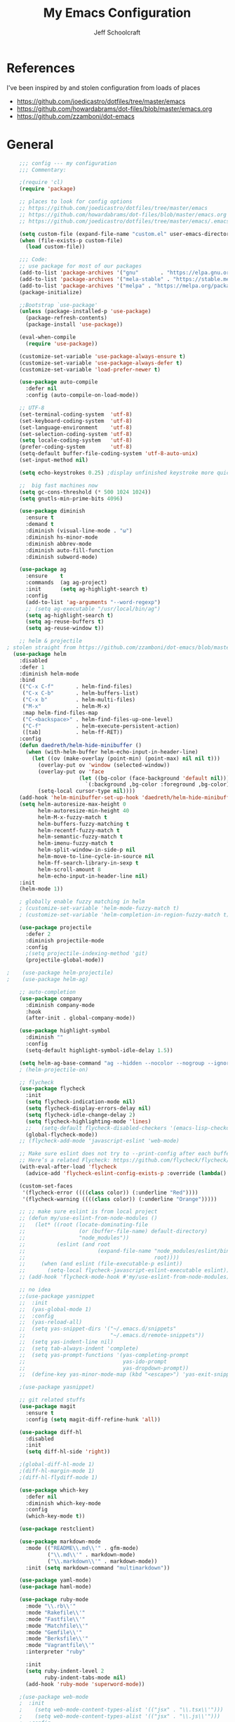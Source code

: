 #+property: header-args:emacs-lisp :tangle init.el
#+property: header-args :mkdirp yes :comments no
#+startup: indent

#+begin_src emacs-lisp :exports none
  ;; DO NOT EDIT THIS FILE DIRECTLY
  ;; This file is programmatically generated from the corresponding .org file in this directory
  ;; You should make any changes there and regenerate it from Emacs org-mode using org-babel-tangle
#+end_src

#+title: My Emacs Configuration
#+author: Jeff Schoolcraft
#+email: jschoolcraft@aissaclabs.com

* References

I've been inspired by and stolen configuration from loads of places

- https://github.com/joedicastro/dotfiles/tree/master/emacs
- https://github.com/howardabrams/dot-files/blob/master/emacs.org
- https://github.com/zzamboni/dot-emacs

* General

#+begin_src emacs-lisp
    ;;; config --- my configuration
    ;;; Commentary:

    ;(require 'cl)
    (require 'package)

    ;; places to look for config options
    ;; https://github.com/joedicastro/dotfiles/tree/master/emacs
    ;; https://github.com/howardabrams/dot-files/blob/master/emacs.org
    ;; https://github.com/joedicastro/dotfiles/tree/master/emacs/.emacs.d

    (setq custom-file (expand-file-name "custom.el" user-emacs-directory))
    (when (file-exists-p custom-file)
      (load custom-file))

    ;;; Code:
    ;; use package for most of our packages
    (add-to-list 'package-archives '("gnu"       . "https://elpa.gnu.org/packages/"))
    (add-to-list 'package-archives '("mela-stable" . "https://stable.melpa.org/packages/"))
    (add-to-list 'package-archives '("melpa" . "https://melpa.org/packages/"))
    (package-initialize)

    ;;Bootstrap `use-package'
    (unless (package-installed-p 'use-package)
      (package-refresh-contents)
      (package-install 'use-package))

    (eval-when-compile
      (require 'use-package))

    (customize-set-variable 'use-package-always-ensure t)
    (customize-set-variable 'use-package-always-defer t)
    (customize-set-variable 'load-prefer-newer t)

    (use-package auto-compile
      :defer nil
      :config (auto-compile-on-load-mode))

    ;; UTF-8
    (set-terminal-coding-system  'utf-8)
    (set-keyboard-coding-system  'utf-8)
    (set-language-environment    'utf-8)
    (set-selection-coding-system 'utf-8)
    (setq locale-coding-system   'utf-8)
    (prefer-coding-system        'utf-8)
    (setq-default buffer-file-coding-system 'utf-8-auto-unix)
    (set-input-method nil)

    (setq echo-keystrokes 0.25) ;display unfinished keystroke more quickly (defaults 1 second)

    ;;  big fast machines now
    (setq gc-cons-threshold (* 500 1024 1024))
    (setq gnutls-min-prime-bits 4096)

    (use-package diminish
      :ensure t
      :demand t
      :diminish (visual-line-mode . "ω")
      :diminish hs-minor-mode
      :diminish abbrev-mode
      :diminish auto-fill-function
      :diminish subword-mode)

    (use-package ag
      :ensure    t
      :commands  (ag ag-project)
      :init      (setq ag-highlight-search t)
      :config
      (add-to-list 'ag-arguments "--word-regexp")
      ;; (setq ag-executable "/usr/local/bin/ag")
      (setq ag-highlight-search t)
      (setq ag-reuse-buffers t)
      (setq ag-reuse-window t))

    ;; helm & projectile
; stolen straight from https://github.com/zzamboni/dot-emacs/blob/master/init.org
  (use-package helm
    :disabled
    :defer 1
    :diminish helm-mode
    :bind
    (("C-x C-f"       . helm-find-files)
     ("C-x C-b"       . helm-buffers-list)
     ("C-x b"         . helm-multi-files)
     ("M-x"           . helm-M-x)
     :map helm-find-files-map
     ("C-<backspace>" . helm-find-files-up-one-level)
     ("C-f"           . helm-execute-persistent-action)
     ([tab]           . helm-ff-RET))
    :config
    (defun daedreth/helm-hide-minibuffer ()
      (when (with-helm-buffer helm-echo-input-in-header-line)
        (let ((ov (make-overlay (point-min) (point-max) nil nil t)))
          (overlay-put ov 'window (selected-window))
          (overlay-put ov 'face
                       (let ((bg-color (face-background 'default nil)))
                         `(:background ,bg-color :foreground ,bg-color)))
          (setq-local cursor-type nil))))
    (add-hook 'helm-minibuffer-set-up-hook 'daedreth/helm-hide-minibuffer)
    (setq helm-autoresize-max-height 0
          helm-autoresize-min-height 40
          helm-M-x-fuzzy-match t
          helm-buffers-fuzzy-matching t
          helm-recentf-fuzzy-match t
          helm-semantic-fuzzy-match t
          helm-imenu-fuzzy-match t
          helm-split-window-in-side-p nil
          helm-move-to-line-cycle-in-source nil
          helm-ff-search-library-in-sexp t
          helm-scroll-amount 8
          helm-echo-input-in-header-line nil)
    :init
    (helm-mode 1))

    ; globally enable fuzzy matching in helm
    ; (customize-set-variable 'helm-mode-fuzzy-match t)
    ; (customize-set-variable 'helm-completion-in-region-fuzzy-match t)

    (use-package projectile
      :defer 2
      :diminish projectile-mode
      :config
      ;(setq projectile-indexing-method 'git)
      (projectile-global-mode))

;    (use-package helm-projectile)
;    (use-package helm-ag)

    ;; auto-completion
    (use-package company
      :diminish company-mode
      :hook
      (after-init . global-company-mode))

    (use-package highlight-symbol
      :diminish ""
      :config
      (setq-default highlight-symbol-idle-delay 1.5))

    (setq helm-ag-base-command "ag --hidden --nocolor --nogroup --ignore-case")
    ; (helm-projectile-on)

    ;; flycheck
    (use-package flycheck
      :init
      (setq flycheck-indication-mode nil)
      (setq flycheck-display-errors-delay nil)
      (setq flycheck-idle-change-delay 2)
      (setq flycheck-highlighting-mode 'lines)
      ;;   (setq-default flycheck-disabled-checkers '(emacs-lisp-checkdoc))
      (global-flycheck-mode))
    ;; (flycheck-add-mode 'javascript-eslint 'web-mode)

    ;; Make sure eslint does not try to --print-config after each buffer opens.
    ;; Here’s a related Flycheck: https://github.com/flycheck/flycheck/issues/1129
    (with-eval-after-load 'flycheck
      (advice-add 'flycheck-eslint-config-exists-p :override (lambda() t)))

    (custom-set-faces
     '(flycheck-error ((((class color)) (:underline "Red"))))
     '(flycheck-warning ((((class color)) (:underline "Orange")))))

    ;; ;; make sure eslint is from local project
    ;; (defun my/use-eslint-from-node-modules ()
    ;;   (let* ((root (locate-dominating-file
    ;;                 (or (buffer-file-name) default-directory)
    ;;                 "node_modules"))
    ;;          (eslint (and root
    ;;                       (expand-file-name "node_modules/eslint/bin/eslint.js"
    ;;                                         root))))
    ;;     (when (and eslint (file-executable-p eslint))
    ;;       (setq-local flycheck-javascript-eslint-executable eslint))))
    ;; (add-hook 'flycheck-mode-hook #'my/use-eslint-from-node-modules)

    ;; no idea
    ;;(use-package yasnippet
    ;;  :init
    ;;  (yas-global-mode 1)
    ;;  :config
    ;;  (yas-reload-all)
    ;;  (setq yas-snippet-dirs '("~/.emacs.d/snippets"
    ;;                           "~/.emacs.d/remote-snippets"))
    ;;  (setq yas-indent-line nil)
    ;;  (setq tab-always-indent 'complete)
    ;;  (setq yas-prompt-functions '(yas-completing-prompt
    ;;                               yas-ido-prompt
    ;;                               yas-dropdown-prompt))
    ;;  (define-key yas-minor-mode-map (kbd "<escape>") 'yas-exit-snippet))

    ;(use-package yasnippet)

    ;; git related stuffs
    (use-package magit
      :ensure t
      :config (setq magit-diff-refine-hunk 'all))

    (use-package diff-hl
      :disabled
      :init
      (setq diff-hl-side 'right))

    ;(global-diff-hl-mode 1)
    ;(diff-hl-margin-mode 1)
    ;(diff-hl-flydiff-mode 1)

    (use-package which-key
      :defer nil
      :diminish which-key-mode
      :config
      (which-key-mode t))

    (use-package restclient)

    (use-package markdown-mode
      :mode (("README\\.md\\'" . gfm-mode)
             ("\\.md\\'" . markdown-mode)
             ("\\.markdown\\'" . markdown-mode))
      :init (setq markdown-command "multimarkdown"))

    (use-package yaml-mode)
    (use-package haml-mode)

    (use-package ruby-mode
      :mode "\\.rb\\'"
      :mode "Rakefile\\'"
      :mode "Fastfile\\'"
      :mode "Matchfile\\'"
      :mode "Gemfile\\'"
      :mode "Berksfile\\'"
      :mode "Vagrantfile\\'"
      :interpreter "ruby"

      :init
      (setq ruby-indent-level 2
            ruby-indent-tabs-mode nil)
      (add-hook 'ruby-mode 'superword-mode))

    ;(use-package web-mode
    ;  :init
    ;    (setq web-mode-content-types-alist '(("jsx" . "\\.tsx\\'")))
    ;    (setq web-mode-content-types-alist '(("jsx" . "\\.js\\'")))
    ;  :config
    ;    (add-to-list 'auto-mode-alist '("\\.erb?\\'" . web-mode))
    ;    (add-to-list 'auto-mode-alist '("\\.html?\\'" . web-mode))
    ;    (add-to-list 'auto-mode-alist '("\\.js[x]?\\'" . web-mode))
    ;    (add-to-list 'auto-mode-alist '("\\.ts[x]?\\'" . web-mode)))

    ;(use-package web-mode
    ;  :config
    ;  (setq web-mode-attr-indent-offset 2)
    ;  (setq web-mode-code-indent-offset 2)
    ;  (setq web-mode-css-indent-offset 2)
    ;  (setq web-mode-indent-style 2)
    ;  (setq web-mode-markup-indent-offset 2)
    ;  (setq web-mode-sql-indent-offset 2))
    ;; (use-package add-node-modules-path
    ;;   :ensure t)

    (eval-after-load 'web-mode
        '(progn
           (add-hook 'web-mode-hook #'add-node-modules-path)
           (add-hook 'web-mode-hook #'prettier-js-mode)))

    ;; helps find the source of an error
    (use-package bug-hunter
      :commands (bug-hunter-file bug-hunter-init-file))

    ;; deft
    (use-package deft
      :commands (deft)
      :config
      (setq deft-extensions '("txt" "tex" "org"))
      (setq deft-use-filename-as-title t)
      (setq deft-directory "~/Dropbox/jschoolcraft/notes"))


    ;; editorconfig
    ;; for consistency among developers on a project
    (use-package editorconfig
      :config
      (editorconfig-mode 1))

    (add-to-list 'load-path (expand-file-name "lib" user-emacs-directory))

    (defconst user-init-dir
              (cond ((boundp 'user-emacs-directory)
                     user-emacs-directory)
                    ((boundp 'user-init-directory)
                     user-init-directory)
                    (t "~/.emacs.d/")))


    ;; system clipboard
    (setq select-enable-clipboard t)

    ; Make files easier to distinguish
    (use-package uniquify
      :defer 1
      :ensure nil
      :custom
      (uniquify-after-kill-buffer-p t)
      (uniquify-buffer-name-style 'post-forward)
      (uniquify-strip-common-suffix t))

    ; Kill backups
    (setq auto-save-default nil
          auto-save-list-file-prefix nil
          make-backup-files nil)

    ; Hate whitespace
    (add-hook 'before-save-hook 'delete-trailing-whitespace)

    ;; electric-pair-mode
    ;; smartish parens/pairs stuff
    (electric-pair-mode)

    ;; put that custom bullshit somewhere else
    (setq custom-file (expand-file-name "custom.el" user-emacs-directory))
    (load custom-file 'noerror)

    (put 'narrow-to-page 'disabled nil)
    (put 'narrow-to-region 'disabled nil)
#+end_src

* Evil

#+begin_src emacs-lisp

;; the basics
(use-package evil
  :defer nil
  :init
  (setq evil-want-integration nil)
  :config
  (evil-mode 1))

;; loads of stuff
;; https://github.com/emacs-evil/evil-collection
(use-package evil-collection
  :after evil
  :custom (evil-collection-setup-minibuffer t)
  :config
  (evil-collection-init))

;; magit
;; https://github.com/emacs-evil/evil-magit
(use-package evil-magit
  :after evil)

;; https://github.com/cofi/evil-leader
;; alternative using hydra: https://github.com/noctuid/evil-guide/wiki#using-hydra-for-leader-key
(use-package evil-leader
  :defer nil
  :config
  (global-evil-leader-mode))

;; https://github.com/linktohack/evil-commentary
(use-package evil-commentary
  :config
  (evil-commentary-mode))

;; https://github.com/emacs-evil/evil-surround
(use-package evil-surround
  :config
  (global-evil-surround-mode 1))

;; (use-package evil-visualstar
;;   :ensure t
;;   (global-evil-visualstar-mode 1))

;; https://github.com/cofi/evil-indent-textobject
(use-package evil-indent-textobject)

;; https://github.com/redguardtoo/evil-matchit
(use-package evil-matchit)

(global-set-key [escape] 'evil-exit-emacs-state)

; Set cursor colors depending on mode
(when (display-graphic-p)
  (setq evil-emacs-state-cursor '("red" box)
        evil-normal-state-cursor '("green" box)
        evil-visual-state-cursor '("orange" box)
        evil-insert-state-cursor '("red" bar)
        evil-replace-state-cursor '("red" bar)
        evil-operator-state-cursor '("red" hollow)))

(progn
  (setq evil-default-state 'normal
        evil-auto-indent t
        evil-shift-width 2
        evil-search-wrap t
        evil-find-skip-newlines t
        evil-move-cursor-back nil
        evil-mode-line-format 'before
        evil-esc-delay 0.001
        evil-cross-lines t))

(setq evil-overriding-maps nil)
(setq evil-intercept-maps nil)

;; swap 0 and ^ so 0 goes back to first non-whitespace character
;(define-key evil-motion-state-map (kbd "0") 'evil-first-non-blank)
;(define-key evil-motion-state-map (kbd "^") 'evil-beginning-of-line)

(evil-leader/set-leader ";")
(evil-leader/set-key
  "." 'find-tag
  "t" 'helm-find-files
  "f" 'helm-find-files
  "b" 'helm-mini
  "e" 'flycheck-list-errors
  "ag" 'projectile-ag
  "vs" 'split-window-right
  "hs" 'split-window-below
  "mx" 'helm-M-x
  "p" 'helm-show-kill-ring
  "oc" 'org-capture
  "ot" 'org-babel-tangle
  "q" 'evil-quit
  "g" 'magit
  "l" 'org-mac-grab-link
  )

(defun fix-underscore-word ()
  (modify-syntax-entry ?_ "w"))

;; Make ";" behave like ":" in normal mode
;; (define-key evil-normal-state-map (kbd ";") 'evil-ex)
;; (define-key evil-visual-state-map (kbd ";") 'evil-ex)
;; (define-key evil-motion-state-map (kbd ";") 'evil-ex)

;; moving around windows
(eval-after-load "evil"
  '(progn
     (define-key evil-normal-state-map (kbd "C-h") 'evil-window-left)
     (define-key evil-normal-state-map (kbd "C-j") 'evil-window-down)
     (define-key evil-normal-state-map (kbd "C-k") 'evil-window-up)
     (define-key evil-normal-state-map (kbd "C-l") 'evil-window-right)))



#+end_src

* Org

#+begin_src emacs-lisp
; stolen from: http://mph.puddingbowl.org/2014/12/org-mode-face-lift/
; https://github.com/joedicastro/dotfiles/tree/master/emacs/.emacs.d#org-mode-settings

;;; Code:
(use-package org
  :pin "gnu"
  :config
  ; (progn

  ;   ;; highlight code blocks syntax
  ;   (setq org-src-fontify-natively  t
  ;         org-src-tab-acts-natively t)

  ;   ; set the modules enabled by default
  ;   (setq org-modules '(
  ;                       org-bbdb
  ;                       org-bibtex
  ;                       org-docview
  ;                       org-mhe
  ;                       org-rmail
  ;                       org-crypt
  ;                       org-protocol
  ;                       org-gnus
  ;                       org-id
  ;                       org-info
  ;                       org-habit
  ;                       org-irc
  ;                       org-annotate-file
  ;                       org-eval
  ;                       org-expiry
  ;                       org-man
  ;                       org-panel
  ;                       org-toc))

  ;   ;; set default directories
  ;   (setq org-directory "~/Dropbox/org"
  ;         org-default-notes-file (concat org-directory "/notes.org"))

  ;   ;; refiling
  ;   ;; all of this stolen from https://blog.aaronbieber.com/2017/03/19/organizing-notes-with-refile.html
  ;   ;; look at this https://mollermara.com/blog/Fast-refiling-in-org-mode-with-hydras/
  ;   (setq org-refile-targets '((org-agenda-files :maxlevel . 4))
  ;         org-refile-use-outline-path 'file
  ;         org-outline-path-complete-in-steps nil
  ;         org-refile-allow-creating-parent-nodes 'confirm)


  ;   ;; capture templates
  ;   (setq org-capture-templates
  ;         '(
  ;           ("t" "Todo" entry (file+headline "~/Dropbox/org/gtd.org" "Tasks")
  ;            "* TODO %?\n  %i\n  %a")
  ;           ("r" "TODO" entry (file+headline "~/Dropbox/org/gtd.org" "Tasks")
  ;            "* TODO %^{Task}  %^G\n   %?\n  %a")
  ;           ("j" "Journal" entry (file+datetree "~/Dropbox/org/journal.org")
  ;            "* %?\nEntered on %U\n  %i\n  %a")
  ;           ("m" "Meeting")
  ;           ("mb" "Bibleschools" entry (file+datetree "~/Dropbox/org/clients/BibleSchools.org")
  ;            "* %?\nEntered on %U\n  %i\n")
  ;           ("mn" "NADE" entry (file+datetree "~/Dropbox/org/clients/NADE.org")
  ;            "* %?\nEntered on %U\n  %i\n")
  ;           ("mr" "Roth" entry (file+datetree "~/Dropbox/org/clients/Roth.org")
  ;            "* %?\nEntered on %U\n  %i\n")
  ;           ("ms" "SkillScout" entry (file+datetree "~/Dropbox/org/clients/SkillScout.org")
  ;            "* %?\nEntered on %U\n  %i\n")
  ;           ("mw" "SZW" entry (file+datetree "~/Dropbox/org/clients/Subzero.org")
  ;            "* %?\nEntered on %U\n  %i\n")
  ;           ("i" "Inbox" entry (file+datetree "~/Dropbox/org/inbox.org")
  ;            "* %?\nEntered on %U\n  %i\n  %a")
  ;           ("I" "Read Later" entry (file+datetree "~/Dropbox/org/inbox.org")
  ;            "* %?\n  %i\n %c\n")
  ;           ("n" "Notes" entry (file+headline "~/Dropbox/org/notes.org" "Notes")
  ;            "* %^{Header}  %^G\n  %U\n\n  %?")
  ;           ("l" "Link" entry (file+headline "~/Dropbox/org/links.org" "Links")
  ;            "* %? %^L %^g \n%T" :prepend t)
  ;           ))

  ;   ;; tasks management
  ;   (setq org-log-done t)
  ;   ;; (setq org-clock-idle-time nil)

  ;   ;; agenda & diary
  ;   (setq org-agenda-include-diary t)
  ;   (setq org-agenda-files '("~/Dropbox/org/"
  ;                            "~/Dropbox/org/personal.org"
  ;                            "~/Dropbox/org/technical.org"
  ;                            "~/Dropbox/org/project.org"
  ;                            "~/Dropbox/org/clients/"))
  ;   (setq org-agenda-inhibit-startup t)

  ;   ;; show images inline
  ;   ;; only works in GUI, but is a nice feature to have
  ;   (when (window-system)
  ;     (setq org-startup-with-inline-images t))
  ;   ;; limit images width
  ;   (setq org-image-actual-width '(800))

  ;   ;; Some initial langauges we want org-babel to support
  ;   (org-babel-do-load-languages 'org-babel-load-languages
  ;                                '((shell     . t)
  ;                                  (js     . t)
  ;                                  (python . t)
  ;                                  (ruby   . t)
  ;                                  (dot    . t)
  ;                                  (org . t)
  ;                                  (sqlite . t)
  ;                                  (perl   . t)))

  ;   ;; refresh images after execution
  ;   (add-hook 'org-babel-after-execute-hook 'org-redisplay-inline-images)
  ;   )
  )

;(use-package org-mac-link
;  :disabled)

(setq org-ellipsis "⤵")
(use-package org-bullets
  :config
  (progn
    (add-hook 'org-mode-hook (lambda () (org-bullets-mode 1)))))

'(org-agenda-date ((t (:inherit org-agenda-structure :weight semi-bold :height 1.2))) t)
'(org-date ((t (:foreground "Purple" :underline t :height 0.8 :family "Helvetica Neue"))))
'(org-done ((t (:foreground "gray57" :weight light))))
'(org-level-1 ((t (:weight semi-bold :height 1.1 :family "Helvetica Neue"))))
'(org-level-2 ((t (:inherit outline-2 :weight semi-bold :height 1.1))))
'(org-level-3 ((t (:inherit outline-3 :weight bold :family "Helvetica Neue"))))
'(org-level-5 ((t (:inherit outline-5 :family "Helvetica Neue"))))
'(org-link ((t (:inherit link :weight normal))))
'(org-meta-line ((t (:inherit font-lock-comment-face :height 0.8))))
'(org-property-value ((t (:height 0.9 :family "Helvetica Neue"))) t)
'(org-special-keyword ((t (:inherit font-lock-keyword-face :height 0.8 :family "Helvetica Neue"))))
'(org-table ((t (:foreground "dim gray" :height 0.9 :family "Menlo"))))
'(org-tag ((t (:foreground "dark gray" :weight bold :height 0.8))))
'(org-todo ((t (:foreground "#e67e22" :weight bold))))

(require 'org-install)
(require 'ob-tangle)

;; should be able to use this, according to:
;; https://github.com/heikkil/emacs-literal-config/blob/master/emacs.org#url-copying
;; https://orgmode.org/worg/org-contrib/org-mac-link.html
;; (use-package org-mac-link
;;   :ensure t
;;   :if (eq system-type 'darwin)
;;   :bind ("C-c v" . my/quick-url-note)
;;   :config
;;   (defun my/quick-url-note ()
;;     "Fastest way to capture a web page link"
;;     (interactive)
;;     (org-capture nil "n")
;;     (org-mac-chrome-insert-frontmost-url)
;;     (org-capture-finalize)))

;; https://thraxys.wordpress.com/2016/01/14/pimp-up-your-org-agenda/
;; you can add UTF-8 bits to sequence keywords, something like:
;; (setq org-todo-keywords '((sequence "☛ TODO(t)" "|" "<img draggable="false" class="emoji" alt="✔" src="https://s0.wp.com/wp-content/mu-plugins/wpcom-smileys/twemoji/2/svg/2714.svg"> DONE(d)")
;;                           (sequence "⚑ WAITING(w)" "|")
;;                           (sequence "|" "✘ CANCELED(c)")))

;; just evaluate, don't ask me
(setq org-confirm-babel-evaluate nil)

;; syntax highlighting code blocks
(setq org-src-fontify-natively t)
(setq org-src-tab-acts-natively t)

;; evil keys
(use-package evil-org
  :ensure t
  :after org
  :config
  (add-hook 'org-mode-hook 'evil-org-mode)
  (add-hook 'evil-org-mode-hook
            (lambda ()
              (evil-org-set-key-theme)))
   (evil-leader/set-key-for-mode 'org-mode
     "." 'hydra-org-state/body
     "r" 'org-refile
     "s" 'org-schedule
     "d" 'org-deadline
     "t" 'org-todo
     "T" 'org-show-todo-tree
     "v" 'org-mark-element
     "a" 'org-agenda
     "c" 'org-archive-subtree
     "l" 'evil-org-open-links
     "C" 'org-resolve-clocks))

;; Define a transient state for quick navigation
; (defhydra hydra-org-state ()
;   ;; basic navigation
;   ("i" org-cycle)
;   ("I" org-shifttab)
;   ("h" org-up-element)
;   ("l" org-down-element)
;   ("j" org-forward-element)
;   ("k" org-backward-element)
;   ;; navigating links
;   ("n" org-next-link)
;   ("p" org-previous-link)
;   ("o" org-open-at-point)
;   ;; navigation blocks
;   ("N" org-next-block)
;   ("P" org-previous-block)
;   ;; updates
;   ("." org-ctrl-c-ctrl-c)
;   ("*" org-ctrl-c-star)
;   ("-" org-ctrl-c-minus)
;   ;; change todo state
;   ("H" org-shiftleft)
;   ("L" org-shiftright)
;   ("J" org-shiftdown)
;   ("K" org-shiftup)
;   ("t" org-todo))

;; exporting
; (use-package ox-html
;   :init
;   (setq org-html-postamble nil)
;   (setq org-export-with-section-numbers nil)
;   (setq org-export-with-toc nil)
;   (setq org-html-head-extra "
;      <link href='http://fonts.googleapis.com/css?family=Source+Sans+Pro:400,700,400italic,700italic&subset=latin,latin-ext' rel='stylesheet' type='text/css'>
;      <link href='http://fonts.googleapis.com/css?family=Source+Code+Pro:400,700' rel='stylesheet' type='text/css'>
;      <style type='text/css'>
;         body {
;            font-family: 'Source Sans Pro', sans-serif;
;         }
;         pre, code {
;            font-family: 'Source Code Pro', monospace;
;         }
;      </style>"))

;;; this is here for the alfred workflow
;;   all of this was stolen from:
;;   https://github.com/jjasghar/alfred-org-capture/blob/master/el/alfred-org-capture.el
;; for this to work the server has to be started: M-x start-server
(defun make-orgcapture-frame ()
  "Create a new frame and run org-capture."
  (interactive)
  (make-frame '((name . "remember") (width . 80) (height . 16)
                (top . 400) (left . 300)
                (font . "-apple-Monaco-medium-normal-normal-*-13-*-*-*-m-0-iso10646-1")
                ))
  (select-frame-by-name "remember")
  (org-capture))

#+end_src

This snippet makes literate programming a lot easier, as it tangles on save (another gem from [[https://github.com/zzamboni/dot-emacs/blob/master/init.org][zzamboni]])

#+BEGIN_SRC emacs-lisp
;(org-mode . (lambda () (add-hook 'after-save-hook 'org-babel-tangle
                                 ;'run-at-end 'only-in-org-mode)))
#+END_SRC

Use Twitter Bootstrap when exporting

#+BEGIN_SRC emacs-lisp
(use-package ox-twbs
  :ensure t)
#+END_SRC

* Appearance

** Theme

I'll occassionally try out other themes but I seem to always return to irblack.

#+BEGIN_SRC emacs-lisp
  ; (use-package moe-theme)
  ; (use-package alect-themes)
  ; (use-package molokai-theme)
  ; (use-package apropospriate-theme)
  ; (use-package color-theme-sanityinc-solarized)
  ; (use-package dracula-theme)
  ; (use-package atom-one-dark-theme)

  (use-package base16-theme
  :disabled
  :config
  (load-theme 'base16-irblack))

  (use-package doom-themes
    :custom
      (doom-themes-enabled-bold t)
      (doom-themes-enabled-italic t)
    :config
      (load-theme 'doom-one t))

#+END_SRC

** Windows

Setting the size of created windows.  This might exist somewhere else, but this is how I do it.

The initial window

#+BEGIN_SRC emacs-lisp
(setq initial-frame-alist
      '((width . 102)   ; characters in a line
        (height . 54))) ; number of lines

;; sebsequent frame
(setq default-frame-alist
      '((width . 100)   ; characters in a line
        (height . 52))) ; number of lines

#+END_SRC

Subsequent windows

#+BEGIN_SRC emacs-lisp
(setq default-frame-alist
      '((width . 100)   ; characters in a line
        (height . 52))) ; number of lines

#+END_SRC

Getting rid of all the window chrome/treatments/bars/etc.

#+BEGIN_SRC emacs-lisp
(menu-bar-mode -1)
(tool-bar-mode -1)
(scroll-bar-mode -1)
#+END_SRC

** Everything else
#+begin_src emacs-lisp

(set-face-attribute 'default nil :font "Monaco 18")

(setq inhibit-splash-screen t
      inhibit-startup-message t
      inhibit-startup-echo-area-message t
      initial-scratch-message ""
      visible-bell t)

;; replace yes/no questions with y/n
(fset 'yes-or-no-p 'y-or-n-p)
;; show the empty lines at the end (bottom) of the buffer
(toggle-indicate-empty-lines)
;; delete the previous selection when overrides it with a new insertion.
(delete-selection-mode)
;; the blinking cursor is pretty annoying, so disable it.
(blink-cursor-mode -1)
;; more thinner window divisions
(fringe-mode '(1 . 1))

;; show matching parenthesis
(setq show-paren-delay 0)
(show-paren-mode t)

(global-visual-line-mode nil)
(setq-default indent-tabs-mode nil)
(eval-after-load "vc" '(setq vc-handled-backends nil))
(setq vc-follow-symlinks t
      large-file-warning-threshold nil
      split-width-threshold nil)

;; display line numbers
(global-linum-mode 1)
;; highlight the current line
;(global-hl-line-mode 1)

;; settings for the mode line
(column-number-mode t)
(setq size-indication-mode t)
(which-function-mode 1)
(line-number-mode 1)

(use-package linum-relative
  :hook
  (after-init . linum-relative-on))

#+end_src
